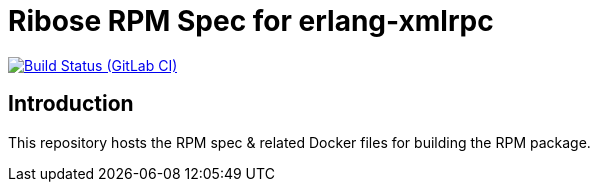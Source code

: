= Ribose RPM Spec for erlang-xmlrpc

image:https://gitlab.com/ribose/rpm-spec/rpm-spec-erlang-xmlrpc/badges/master/pipeline.svg[Build Status (GitLab CI), link=https://gitlab.com/ribose/rpm-spec/rpm-spec-erlang-xmlrpc/commits/master]

== Introduction

This repository hosts the RPM spec & related Docker files for building the RPM
package.

